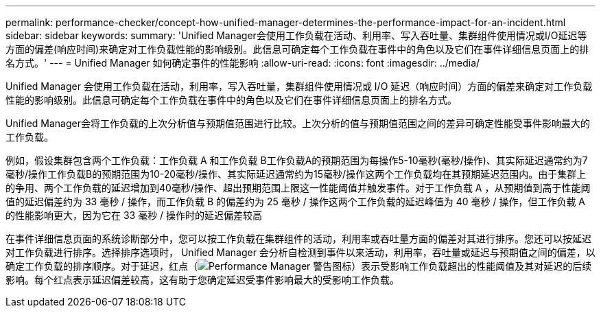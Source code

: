 ---
permalink: performance-checker/concept-how-unified-manager-determines-the-performance-impact-for-an-incident.html 
sidebar: sidebar 
keywords:  
summary: 'Unified Manager会使用工作负载在活动、利用率、写入吞吐量、集群组件使用情况或I/O延迟等方面的偏差(响应时间)来确定对工作负载性能的影响级别。此信息可确定每个工作负载在事件中的角色以及它们在事件详细信息页面上的排名方式。' 
---
= Unified Manager 如何确定事件的性能影响
:allow-uri-read: 
:icons: font
:imagesdir: ../media/


[role="lead"]
Unified Manager 会使用工作负载在活动，利用率，写入吞吐量，集群组件使用情况或 I/O 延迟（响应时间）方面的偏差来确定对工作负载性能的影响级别。此信息可确定每个工作负载在事件中的角色以及它们在事件详细信息页面上的排名方式。

Unified Manager会将工作负载的上次分析值与预期值范围进行比较。上次分析的值与预期值范围之间的差异可确定性能受事件影响最大的工作负载。

例如，假设集群包含两个工作负载：工作负载 A 和工作负载 B工作负载A的预期范围为每操作5-10毫秒(毫秒/操作)、其实际延迟通常约为7毫秒/操作工作负载B的预期范围为10-20毫秒/操作、其实际延迟通常约为15毫秒/操作这两个工作负载均在其预期延迟范围内。由于集群上的争用、两个工作负载的延迟增加到40毫秒/操作、超出预期范围上限这一性能阈值并触发事件。对于工作负载 A ，从预期值到高于性能阈值的延迟偏差约为 33 毫秒 / 操作，而工作负载 B 的偏差约为 25 毫秒 / 操作这两个工作负载的延迟峰值为 40 毫秒 / 操作，但工作负载 A 的性能影响更大，因为它在 33 毫秒 / 操作时的延迟偏差较高

在事件详细信息页面的系统诊断部分中，您可以按工作负载在集群组件的活动，利用率或吞吐量方面的偏差对其进行排序。您还可以按延迟对工作负载进行排序。选择排序选项时， Unified Manager 会分析自检测到事件以来活动，利用率，吞吐量或延迟与预期值之间的偏差，以确定工作负载的排序顺序。对于延迟，红点（image:../media/opm-incident-icon-png.gif["Performance Manager 警告图标"]）表示受影响工作负载超出的性能阈值及其对延迟的后续影响。每个红点表示延迟偏差较高，这有助于您确定延迟受事件影响最大的受影响工作负载。

